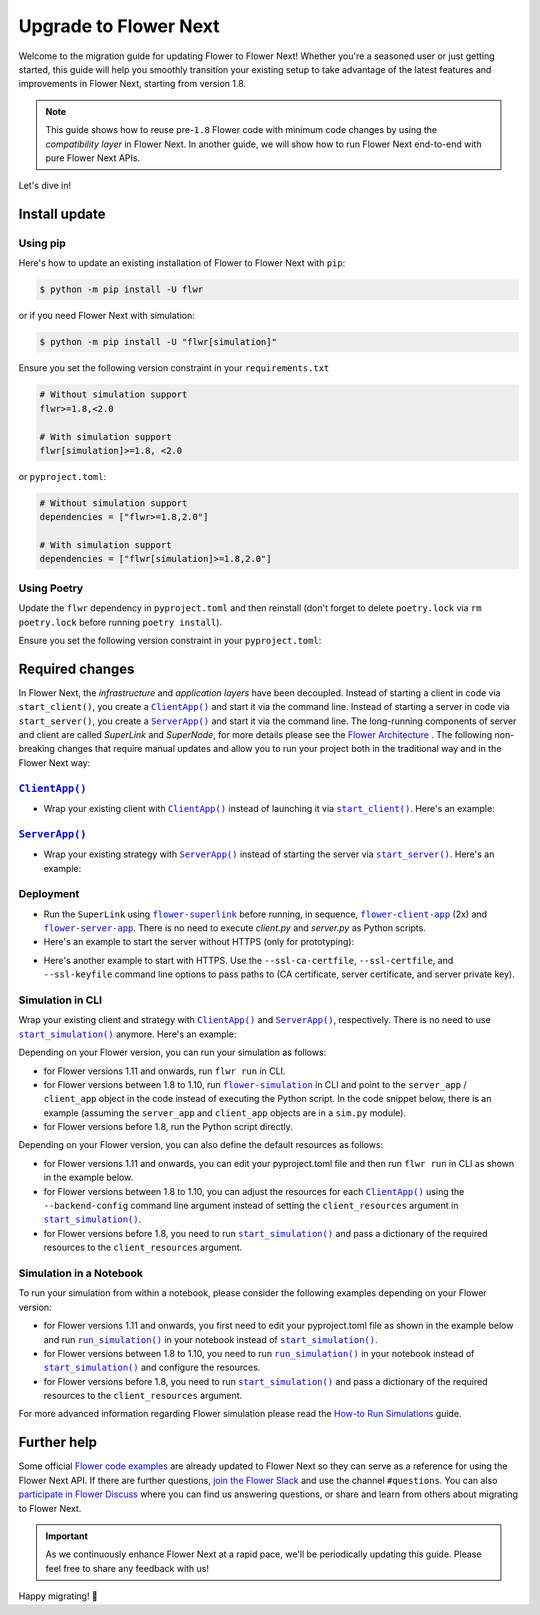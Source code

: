 Upgrade to Flower Next
======================

Welcome to the migration guide for updating Flower to Flower Next! Whether you're a
seasoned user or just getting started, this guide will help you smoothly transition your
existing setup to take advantage of the latest features and improvements in Flower Next,
starting from version 1.8.

.. note::

    This guide shows how to reuse pre-``1.8`` Flower code with minimum code changes by
    using the *compatibility layer* in Flower Next. In another guide, we will show how
    to run Flower Next end-to-end with pure Flower Next APIs.

Let's dive in!

..
    Generate link text as literal. Refs:
    - https://stackoverflow.com/q/71651598
    - https://github.com/jgm/pandoc/issues/3973#issuecomment-337087394

.. |clientapp_link| replace:: ``ClientApp()``

.. |serverapp_link| replace:: ``ServerApp()``

.. |startclient_link| replace:: ``start_client()``

.. |startserver_link| replace:: ``start_server()``

.. |startsim_link| replace:: ``start_simulation()``

.. |runsim_link| replace:: ``run_simulation()``

.. |flowernext_superlink_link| replace:: ``flower-superlink``

.. |flowernext_clientapp_link| replace:: ``flower-client-app``

.. |flowernext_serverapp_link| replace:: ``flower-server-app``

.. |flower_architecture_link| replace:: Flower Architecture

.. |flower_how_to_run_simulations_link| replace:: How-to Run Simulations

.. |flower_simulation_link| replace:: ``flower-simulation``

.. _clientapp_link: ref-api/flwr.client.ClientApp.html

.. _flower_architecture_link: explanation-flower-architecture.html

.. _flower_how_to_run_simulations_link: how-to-run-simulations.html

.. _flower_simulation_link: ref-api-cli.html#flower-simulation

.. _flowernext_clientapp_link: ref-api-cli.html#flower-client-app

.. _flowernext_serverapp_link: ref-api-cli.html#flower-server-app

.. _flowernext_superlink_link: ref-api-cli.html#flower-superlink

.. _runsim_link: ref-api/flwr.simulation.run_simulation.html

.. _serverapp_link: ref-api/flwr.server.ServerApp.html

.. _startclient_link: ref-api/flwr.client.start_client.html

.. _startserver_link: ref-api/flwr.server.start_server.html

.. _startsim_link: ref-api/flwr.simulation.start_simulation.html

Install update
--------------

Using pip
~~~~~~~~~

Here's how to update an existing installation of Flower to Flower Next with ``pip``:

.. code-block:: bash

    $ python -m pip install -U flwr

or if you need Flower Next with simulation:

.. code-block:: bash

    $ python -m pip install -U "flwr[simulation]"

Ensure you set the following version constraint in your ``requirements.txt``

.. code-block::

    # Without simulation support
    flwr>=1.8,<2.0

    # With simulation support
    flwr[simulation]>=1.8, <2.0

or ``pyproject.toml``:

.. code-block:: toml

    # Without simulation support
    dependencies = ["flwr>=1.8,2.0"]

    # With simulation support
    dependencies = ["flwr[simulation]>=1.8,2.0"]

Using Poetry
~~~~~~~~~~~~

Update the ``flwr`` dependency in ``pyproject.toml`` and then reinstall (don't forget to
delete ``poetry.lock`` via ``rm poetry.lock`` before running ``poetry install``).

Ensure you set the following version constraint in your ``pyproject.toml``:

.. code-block:: toml
    :substitutions:

     [tool.poetry.dependencies]
     python = "^|python_version|"

     # Without simulation support
     flwr = ">=1.8,<2.0"

     # With simulation support
     flwr = { version = ">=1.8,<2.0", extras = ["simulation"] }

Required changes
----------------

In Flower Next, the *infrastructure* and *application layers* have been decoupled.
Instead of starting a client in code via ``start_client()``, you create a
|clientapp_link|_ and start it via the command line. Instead of starting a server in
code via ``start_server()``, you create a |serverapp_link|_ and start it via the command
line. The long-running components of server and client are called `SuperLink` and
`SuperNode`, for more details please see the |flower_architecture_link|_ . The following
non-breaking changes that require manual updates and allow you to run your project both
in the traditional way and in the Flower Next way:

|clientapp_link|_
~~~~~~~~~~~~~~~~~

- Wrap your existing client with |clientapp_link|_ instead of launching it via
  |startclient_link|_. Here's an example:

.. code-block:: python
    :emphasize-lines: 2,6

    # Flower v1.11+
    def client_fn(context: flwr.common.Context):
        return flwr.client.FlowerClient().to_client()


    app = flwr.client.ClientApp(
        client_fn=client_fn,
    )


    # Flower v1.8 - v1.10
    def client_fn(cid: str):
        return flwr.client.FlowerClient().to_client()


    app = flwr.client.ClientApp(
        client_fn=client_fn,
    )

    # Flower v1.7
    if __name__ == "__main__":
        flwr.client.start_client(
            server_address="127.0.0.1:8080",
            client=flwr.client.FlowerClient().to_client(),
        )

|serverapp_link|_
~~~~~~~~~~~~~~~~~

- Wrap your existing strategy with |serverapp_link|_ instead of starting the server via
  |startserver_link|_. Here's an example:

.. code-block:: python
    :emphasize-lines: 2,8

    # Flower v1.11+
    def server_fn(context: flwr.common.Context):
        strategy = flwr.server.strategy.FedAvg()
        config = flwr.server.ServerConfig()
        return flwr.server.ServerAppComponents(strategy=strategy, config=config)


    app = flwr.server.ServerApp(
        server_fn=server_fn,
    )

    # Flower v1.8 - v1.11
    app = flwr.server.ServerApp(
        config=config,
        strategy=strategy,
    )

    # Flower v1.7
    if __name__ == "__main__":
        flwr.server.start_server(
            server_address="0.0.0.0:8080",
            config=config,
            strategy=strategy,
        )

Deployment
~~~~~~~~~~

- Run the ``SuperLink`` using |flowernext_superlink_link|_ before running, in sequence,
  |flowernext_clientapp_link|_ (2x) and |flowernext_serverapp_link|_. There is no need
  to execute `client.py` and `server.py` as Python scripts.
- Here's an example to start the server without HTTPS (only for prototyping):

.. code-block:: bash
    :emphasize-lines: 2,6,14,22

    # Start a Superlink
    $ flower-superlink --insecure

    # Flower v1.13
    # In a new terminal window, start a long-running SuperNode
    $ flower-supernode \
         --insecure \
         --superlink 127.0.0.1:9092 \
         --node-config "partition-id=0 num-partitions=2" \
         --supernode-address 127.0.0.1:9094 \
         --isolation subprocess

    # In another terminal window, start another long-running SuperNode (at least 2 SuperNodes are required)
    $ flower-supernode \
         --insecure \
         --superlink 127.0.0.1:9092 \
         --node-config "partition-id=1 num-partitions=2" \
         --supernode-address 127.0.0.1:9095 \
         --isolation subprocess

    # In a new terminal, start the SuperExec process with the following command:
    $ flower-superexec \
        --insecure \
        --executor flwr.superexec.deployment:executor \
        --executor-config 'superlink="127.0.0.1:9091"'

    # Flower up to v1.12
    # In a new terminal window, start a long-running SuperNode
    $ flower-client-app client:app --insecure

    # In another terminal window, start another long-running SuperNode (at least 2 SuperNodes are required)
    $ flower-client-app client:app --insecure

    # In yet another terminal window, run the ServerApp (this starts the actual training run)
    $ flower-server-app server:app --insecure

- Here's another example to start with HTTPS. Use the ``--ssl-ca-certfile``,
  ``--ssl-certfile``, and ``--ssl-keyfile`` command line options to pass paths to (CA
  certificate, server certificate, and server private key).

.. code-block:: bash
    :emphasize-lines: 2,9,17,25

    # Start a secure Superlink
    $ flower-superlink \
        --ssl-ca-certfile <your-ca-cert-filepath> \
        --ssl-certfile <your-server-cert-filepath> \
        --ssl-keyfile <your-privatekey-filepath>

    # Flower v1.13
    # In a new terminal window, start a long-running SuperNode
    $ flower-supernode \
         --superlink 127.0.0.1:9092 \
         --node-config "partition-id=0 num-partitions=2" \
         --supernode-address 127.0.0.1:9094 \
         --isolation subprocess \
         --root-certificates <your-ca-cert-filepath>

    # In another terminal window, start another long-running SuperNode (at least 2 SuperNodes are required)
    $ flower-supernode \
         --superlink 127.0.0.1:9092 \
         --node-config "partition-id=1 num-partitions=2" \
         --supernode-address 127.0.0.1:9095 \
         --isolation subprocess \
         --root-certificates <your-ca-cert-filepath>

    # In a new terminal, start the SuperExec process with the following command:
    $ flower-superexec \
        --executor flwr.superexec.deployment:executor \
        --executor-config 'superlink="127.0.0.1:9091"' \
        --root-certificates <your-ca-cert-filepath>

    # Flower up to v1.12
    # In a new terminal window, start a long-running secure SuperNode
    $ flower-client-app client:app \
        --root-certificates <your-ca-cert-filepath> \
        --superlink 127.0.0.1:9092

    # In another terminal window, start another long-running secure SuperNode (at least 2 SuperNodes are required)
    $ flower-client-app client:app \
        --root-certificates <your-ca-cert-filepath> \
        --superlink 127.0.0.1:9092

    # In yet another terminal window, run the ServerApp (this starts the actual training run)
    $ flower-server-app server:app \
        --root-certificates <your-ca-cert-filepath> \
        --superlink 127.0.0.1:9091

Simulation in CLI
~~~~~~~~~~~~~~~~~

Wrap your existing client and strategy with |clientapp_link|_ and |serverapp_link|_,
respectively. There is no need to use |startsim_link|_ anymore. Here's an example:

.. code-block:: python
    :emphasize-lines: 9,13,18,25

    # Regular Flower client implementation
    class FlowerClient(NumPyClient):
        # ...
        pass


    # Flower v1.11+
    # [file: client_app.py]
    def client_fn(context: flwr.common.Context):
        return flwr.client.FlowerClient().to_client()


    app = flwr.client.ClientApp(
        client_fn=client_fn,
    )


    # [file: server_app.py]
    def server_fn(context: flwr.common.Context):
        strategy = flwr.server.strategy.FedAvg(...)
        config = flwr.server.ServerConfig(...)
        return flwr.server.ServerAppComponents(strategy=strategy, config=config)


    server_app = flwr.server.ServerApp(
        server_fn=server_fn,
    )


    # Flower v1.8 - v1.10
    def client_fn(cid: str):
        return FlowerClient().to_client()


    client_app = flwr.client.ClientApp(
        client_fn=client_fn,
    )

    server_app = flwr.server.ServerApp(
        config=config,
        strategy=strategy,
    )

    # Flower v1.7
    if __name__ == "__main__":
        hist = flwr.simulation.start_simulation(
            num_clients=10,
            # ...
        )

Depending on your Flower version, you can run your simulation as follows:

- for Flower versions 1.11 and onwards, run ``flwr run`` in CLI.
- for Flower versions between 1.8 to 1.10, run |flower_simulation_link|_ in CLI and
  point to the ``server_app`` / ``client_app`` object in the code instead of executing
  the Python script. In the code snippet below, there is an example (assuming the
  ``server_app`` and ``client_app`` objects are in a ``sim.py`` module).
- for Flower versions before 1.8, run the Python script directly.

.. code-block:: bash
    :emphasize-lines: 2

    # Flower v1.11+
    $ flwr run


    # Flower v1.8 - v1.10
    $ flower-simulation \
        --server-app=sim:server_app \
        --client-app=sim:client_app \
        --num-supernodes=10


    # Flower v1.7
    $ python sim.py

Depending on your Flower version, you can also define the default resources as follows:

- for Flower versions 1.11 and onwards, you can edit your pyproject.toml file and then
  run ``flwr run`` in CLI as shown in the example below.
- for Flower versions between 1.8 to 1.10, you can adjust the resources for each
  |clientapp_link|_ using the ``--backend-config`` command line argument instead of
  setting the ``client_resources`` argument in |startsim_link|_.
- for Flower versions before 1.8, you need to run |startsim_link|_ and pass a dictionary
  of the required resources to the ``client_resources`` argument.

.. code-block:: bash
    :emphasize-lines: 2,8

    # Flower v.1.11+
    # pyproject.toml
    [tool.flwr.federations.local-sim-gpu]
    options.num-supernodes = 10
    options.backend.client-resources.num-cpus = 2
    options.backend.client-resources.num-gpus = 0.25

    $ flwr run

    # Flower v1.8 - v1.10
    $ flower-simulation \
        --client-app=sim:client_app \
        --server-app=sim:server_app \
        --num-supernodes=10 \
        --backend-config='{"client_resources": {"num_cpus": 2, "num_gpus": 0.25}}'

    # Flower v1.7 (in `sim.py`)
    if __name__ == "__main__":
        hist = flwr.simulation.start_simulation(
            num_clients=10, client_resources={"num_cpus": 2, "num_gpus": 0.25}, ...
        )

Simulation in a Notebook
~~~~~~~~~~~~~~~~~~~~~~~~

To run your simulation from within a notebook, please consider the following examples
depending on your Flower version:

- for Flower versions 1.11 and onwards, you first need to edit your pyproject.toml file
  as shown in the example below and run |runsim_link|_ in your notebook instead of
  |startsim_link|_.
- for Flower versions between 1.8 to 1.10, you need to run |runsim_link|_ in your
  notebook instead of |startsim_link|_ and configure the resources.
- for Flower versions before 1.8, you need to run |startsim_link|_ and pass a dictionary
  of the required resources to the ``client_resources`` argument.

.. code-block:: python
    :emphasize-lines: 2,9,13,17,21

    # Flower v1.11+
    # pyproject.toml
    [tool.flwr.federations.local - sim - gpu]
    options.num - supernodes = 10
    options.backend.client - resources.num - cpus = 2
    options.backend.client - resources.num - gpus = 0.25


    def client_fn(context: flwr.common.Context):
        return flwr.client.FlowerClient().to_client()


    client_app = flwr.server.ClientApp(
        client_fn=client_fn,
    )

    server_app = flwr.server.ServerApp(
        server_fn=server_fn,
    )

    flwr.simulation.run_simulation(
        server_app=server_app,
        client_app=client_app,
    )


    # Flower v1.8 - v1.10
    NUM_CLIENTS = 10  # Replace by any integer greater than zero
    backend_config = {"client_resources": {"num_cpus": 2, "num_gpus": 0.25}}


    def client_fn(cid: str):
        # ...
        return FlowerClient().to_client()


    client_app = flwr.client.ClientApp(
        client_fn=client_fn,
    )

    server_app = flwr.server.ServerApp(
        config=config,
        strategy=strategy,
    )

    flwr.simulation.run_simulation(
        server_app=server_app,
        client_app=client_app,
        num_supernodes=NUM_CLIENTS,
        backend_config=backend_config,
    )

    # Flower v1.7
    NUM_CLIENTS = 10  # Replace by any integer greater than zero
    backend_config = {"client_resources": {"num_cpus": 2, "num_gpus": 0.25}}
    flwr.simulation.start_simulation(
        client_fn=client_fn,
        num_clients=NUM_CLIENTS,
        config=config,
        strategy=strategy,
        client_resources=backend_config["client_resources"],
    )

For more advanced information regarding Flower simulation please read the
|flower_how_to_run_simulations_link|_ guide.

Further help
------------

Some official `Flower code examples <https://flower.ai/docs/examples/>`_ are already
updated to Flower Next so they can serve as a reference for using the Flower Next API.
If there are further questions, `join the Flower Slack <https://flower.ai/join-slack/>`_
and use the channel ``#questions``. You can also `participate in Flower Discuss
<https://discuss.flower.ai/>`_ where you can find us answering questions, or share and
learn from others about migrating to Flower Next.

.. admonition:: Important

    As we continuously enhance Flower Next at a rapid pace, we'll be periodically
    updating this guide. Please feel free to share any feedback with us!

..
    [TODO] Add links to Flower Next 101 and Flower Glossary

Happy migrating! 🚀
